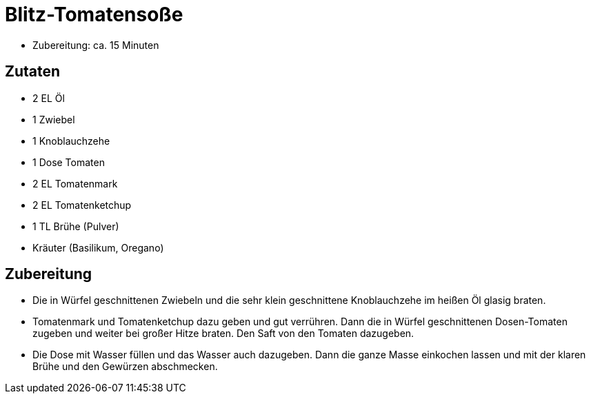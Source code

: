 = Blitz-Tomatensoße

* Zubereitung: ca. 15 Minuten

== Zutaten

* 2 EL Öl
* 1 Zwiebel
* 1 Knoblauchzehe
* 1 Dose Tomaten
* 2 EL Tomatenmark
* 2 EL Tomatenketchup
* 1 TL Brühe (Pulver)
* Kräuter (Basilikum, Oregano)

== Zubereitung

* Die in Würfel geschnittenen Zwiebeln und die sehr klein geschnittene
Knoblauchzehe im heißen Öl glasig braten.
* Tomatenmark und Tomatenketchup dazu geben und gut verrühren. Dann die
in Würfel geschnittenen Dosen-Tomaten zugeben und weiter bei großer
Hitze braten. Den Saft von den Tomaten dazugeben.
* Die Dose mit Wasser füllen und das Wasser auch dazugeben. Dann die
ganze Masse einkochen lassen und mit der klaren Brühe und den Gewürzen
abschmecken.
